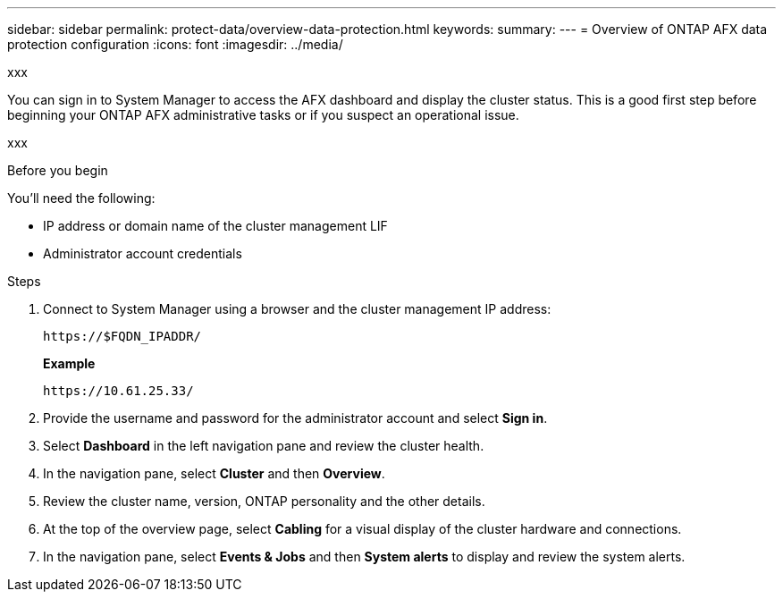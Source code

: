 ---
sidebar: sidebar
permalink: protect-data/overview-data-protection.html
keywords: 
summary: 
---
= Overview of ONTAP AFX data protection configuration
:icons: font
:imagesdir: ../media/

[.lead]
xxx

You can sign in to System Manager to access the AFX dashboard and display the cluster status. This is a good first step before beginning your ONTAP AFX administrative tasks or if you suspect an operational issue.

xxx

.Before you begin

You'll need the following:

* IP address or domain name of the cluster management LIF
* Administrator account credentials

.Steps

. Connect to System Manager using a browser and the cluster management IP address:
+
`\https://$FQDN_IPADDR/`
+
*Example*
+
`\https://10.61.25.33/`

. Provide the username and password for the administrator account and select *Sign in*.

. Select *Dashboard* in the left navigation pane and review the cluster health.

. In the navigation pane, select *Cluster* and then *Overview*.

. Review the cluster name, version, ONTAP personality and the other details.

. At the top of the overview page, select *Cabling* for a visual display of the cluster hardware and connections.

. In the navigation pane, select *Events & Jobs* and then *System alerts* to display and review the system alerts.
